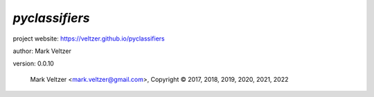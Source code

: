 ===============
*pyclassifiers*
===============

.. image:: https://img.shields.io/pypi/v/pyclassifiers

.. image:: https://img.shields.io/github/license/veltzer/pyclassifiers

.. image:: https://img.shields.io/badge/code%20style-black-000000.svg

project website: https://veltzer.github.io/pyclassifiers

author: Mark Veltzer

version: 0.0.10

	Mark Veltzer <mark.veltzer@gmail.com>, Copyright © 2017, 2018, 2019, 2020, 2021, 2022
